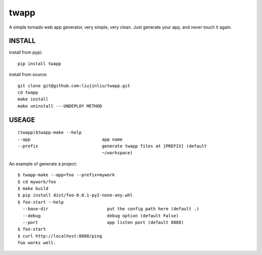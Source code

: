 twapp
===========
A simple tornado web app generator, very simple, very clean.  
Just generate your app, and never touch it again.  

INSTALL
~~~~~~~~~~~~~~~
install from pypi:

::

    pip install twapp 

install from source:

::

    git clone git@github.com:liujinliu/twapp.git
    cd twapp 
    make install
    make uninstall ---UNDEPLOY METHOD

USEAGE
~~~~~~~~~~~~~
::

    (twapp)$twapp-make --help
    --app                            app name
    --prefix                         generate twapp files at [PREFIX] (default
                                     ~/workspace) 


An example of generate a project:

::

    $ twapp-make --app=foo --prefix=mywork 
    $ cd mywork/foo
    $ make build
    $ pip install dist/foo-0.0.1-py2-none-any.whl
    $ foo-start --help
      --base-dir                       put the config path here (default .)
      --debug                          debug option (default False)
      --port                           app listen port (default 8888)
    $ foo-start
    $ curl http://localhost:8888/ping
    foo works well.




